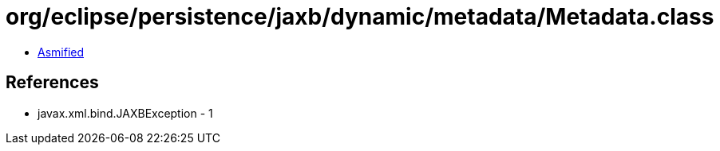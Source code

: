 = org/eclipse/persistence/jaxb/dynamic/metadata/Metadata.class

 - link:Metadata-asmified.java[Asmified]

== References

 - javax.xml.bind.JAXBException - 1
